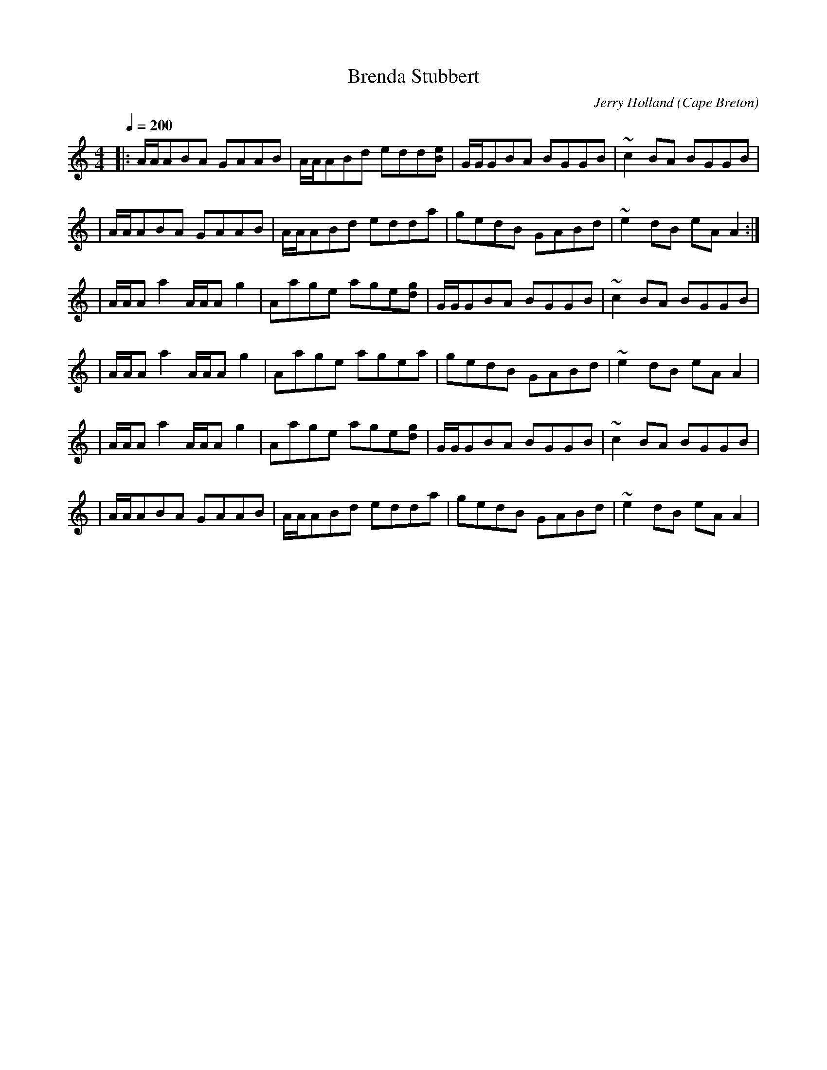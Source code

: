 X: 15
T:Brenda Stubbert
R:reel
C:Jerry Holland
N: BSFC VIII-9
N: (get Jerry Holland's permission)
N: 
N: This fine tune is already being mistakenly called 
N: by people 
D:on Altan The Red Cro
O:Cape Breton
Z: John Chambers <jc@eddie.mit.edu>
M:4/4
L:1/8
Q:1/4=200
K:Am
|: A/A/ABA GAAB  | A/A/ABd edd[eB] | G/G/GBA BGGB | ~c2BA BGGB |
| A/A/ABA GAAB  | A/A/ABd edda    | gedB GABd  |~e2dB eAA2 :|
| A/A/Aa2 A/A/Ag2 | Aage age[gd]  | G/G/GBA BGGB | ~c2BA BGGB |
| A/A/Aa2 A/A/Ag2 | Aage agea     | gedB GABd  | ~e2dB eAA2 |
| A/A/Aa2 A/A/Ag2 | Aage age[gd]  | G/G/GBA BGGB | ~c2BA BGGB |
| A/A/ABA GAAB  | A/A/ABd edda    | gedB GABd  | ~e2dB eAA2 |

